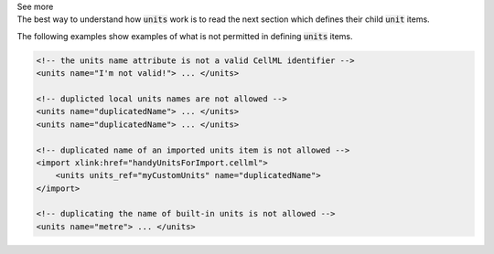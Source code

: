 .. _informB5:

.. container:: toggle

  .. container:: header

    See more

  .. container:: infospec

    The best way to understand how :code:`units` work is to read the
    next section which defines their child :code:`unit` items.

    The following examples show examples of what is not permitted in
    defining :code:`units` items.

    .. code-block:: xml

        <!-- the units name attribute is not a valid CellML identifier -->
        <units name="I'm not valid!"> ... </units>

        <!-- duplicted local units names are not allowed -->
        <units name="duplicatedName"> ... </units>
        <units name="duplicatedName"> ... </units>

        <!-- duplicated name of an imported units item is not allowed -->
        <import xlink:href="handyUnitsForImport.cellml">
            <units units_ref="myCustomUnits" name="duplicatedName">
        </import>

        <!-- duplicating the name of built-in units is not allowed -->
        <units name="metre"> ... </units>
